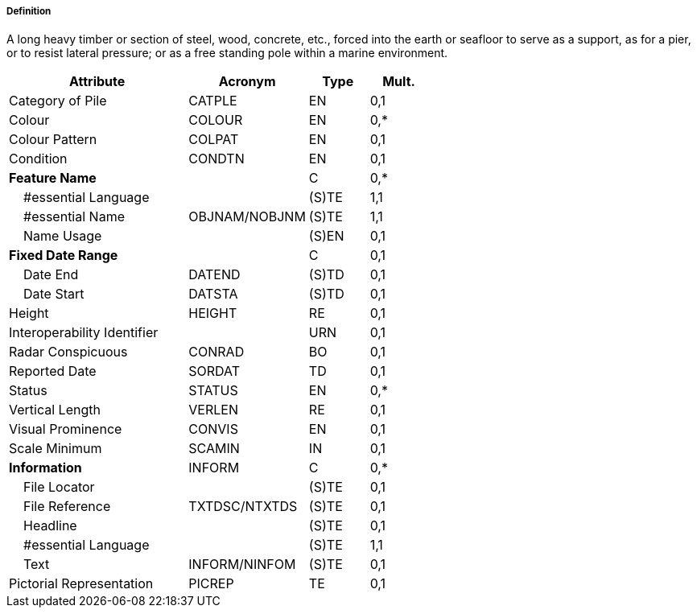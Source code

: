 ===== Definition

A long heavy timber or section of steel, wood, concrete, etc., forced into the earth or seafloor to serve as a support, as for a pier, or to resist lateral pressure; or as a free standing pole within a marine environment.

[cols="3,2,1,1", options="header"]
|===
|Attribute |Acronym |Type |Mult.

|Category of Pile|CATPLE|EN|0,1
|Colour|COLOUR|EN|0,*
|Colour Pattern|COLPAT|EN|0,1
|Condition|CONDTN|EN|0,1
|**Feature Name**||C|0,*
|    #essential Language||(S)TE|1,1
|    #essential Name|OBJNAM/NOBJNM|(S)TE|1,1
|    Name Usage||(S)EN|0,1
|**Fixed Date Range**||C|0,1
|    Date End|DATEND|(S)TD|0,1
|    Date Start|DATSTA|(S)TD|0,1
|Height|HEIGHT|RE|0,1
|Interoperability Identifier||URN|0,1
|Radar Conspicuous|CONRAD|BO|0,1
|Reported Date|SORDAT|TD|0,1
|Status|STATUS|EN|0,*
|Vertical Length|VERLEN|RE|0,1
|Visual Prominence|CONVIS|EN|0,1
|Scale Minimum|SCAMIN|IN|0,1
|**Information**|INFORM|C|0,*
|    File Locator||(S)TE|0,1
|    File Reference|TXTDSC/NTXTDS|(S)TE|0,1
|    Headline||(S)TE|0,1
|    #essential Language||(S)TE|1,1
|    Text|INFORM/NINFOM|(S)TE|0,1
|Pictorial Representation|PICREP|TE|0,1
|===

// include::../features_rules/Pile_rules.adoc[tag=Pile]
